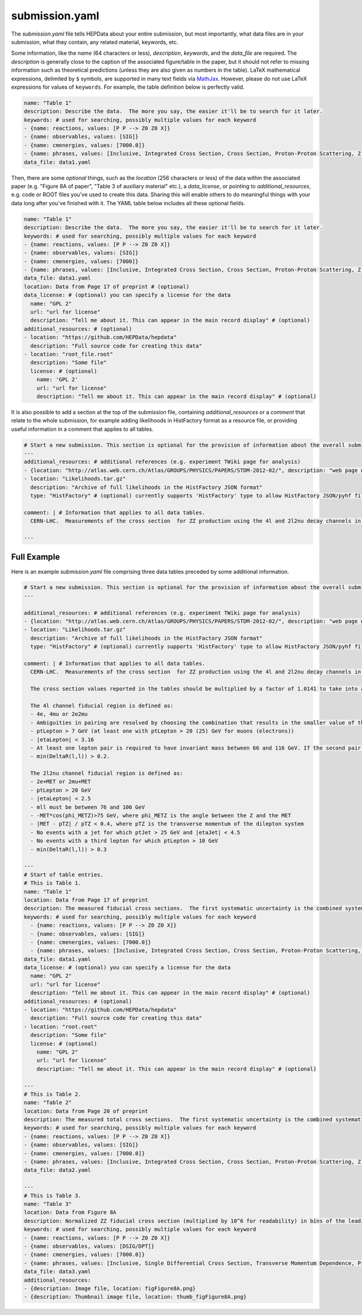 submission.yaml
===============

The *submission.yaml* file tells HEPData about your entire submission,
but most importantly, what data files are in your submission, what they
contain, any related material, keywords, etc.

Some information, like the *name* (64 characters or less),
*description*, *keywords*, and the *data_file* are required.
The *description* is generally close to the caption of the
associated figure/table in the paper, but it should not refer
to missing information such as theoretical predictions (unless
they are also given as numbers in the table).
LaTeX mathematical expressions, delimited by ``$`` symbols, are supported
in many text fields via `MathJax <https://www.mathjax.org>`_.  However,
please do not use LaTeX expressions for values of ``keywords``.
For example, the table definition below is perfectly valid.

.. code-block:: yaml

   name: "Table 1"
   description: Describe the data.  The more you say, the easier it'll be to search for it later.
   keywords: # used for searching, possibly multiple values for each keyword
   - {name: reactions, values: [P P --> Z0 Z0 X]}
   - {name: observables, values: [SIG]}
   - {name: cmenergies, values: [7000.0]}
   - {name: phrases, values: [Inclusive, Integrated Cross Section, Cross Section, Proton-Proton Scattering, Z Production, Z pair Production]}
   data_file: data1.yaml

Then, there are some *optional* things, such as the *location* (256
characters or less) of the data within the associated paper
(e.g. "Figure 8A of paper", "Table 3 of auxiliary material" etc.),
a *data_license*, or pointing to *additional_resources*, e.g. code or ROOT
files you've used to create this data.  Sharing this will enable others
to do meaningful things with your data long after you've finished with
it.  The YAML table below includes all these optional fields.

.. code-block:: yaml

   name: "Table 1"
   description: Describe the data.  The more you say, the easier it'll be to search for it later.
   keywords: # used for searching, possibly multiple values for each keyword
   - {name: reactions, values: [P P --> Z0 Z0 X]}
   - {name: observables, values: [SIG]}
   - {name: cmenergies, values: [7000]}
   - {name: phrases, values: [Inclusive, Integrated Cross Section, Cross Section, Proton-Proton Scattering, Z Production, Z pair Production]}
   data_file: data1.yaml
   location: Data from Page 17 of preprint # (optional)
   data_license: # (optional) you can specify a license for the data
     name: "GPL 2"
     url: "url for license"
     description: "Tell me about it. This can appear in the main record display" # (optional)
   additional_resources: # (optional)
   - location: "https://github.com/HEPData/hepdata"
     description: "Full source code for creating this data"
   - location: "root_file.root"
     description: "Some file"
     license: # (optional)
       name: 'GPL 2'
       url: "url for license"
       description: "Tell me about it. This can appear in the main record display" # (optional)

It is also possible to add a section at the top of the submission file, containing *additional_resources*
or a *comment* that relate to the whole submission, for example adding likelihoods in HistFactory format
as a resource file, or providing useful information in a comment that applies to all tables.

.. code-block:: yaml

   # Start a new submission. This section is optional for the provision of information about the overall submission.
   ---
   additional_resources: # additional references (e.g. experiment TWiki page for analysis)
   - {location: "http://atlas.web.cern.ch/Atlas/GROUPS/PHYSICS/PAPERS/STDM-2012-02/", description: "web page with auxiliary material"}
   - location: "Likelihoods.tar.gz"
     description: "Archive of full likelihoods in the HistFactory JSON format"
     type: "HistFactory" # (optional) currently supports 'HistFactory' type to allow HistFactory JSON/pyhf files to be highlighted

   comment: | # Information that applies to all data tables.
     CERN-LHC.  Measurements of the cross section  for ZZ production using the 4l and 2l2nu decay channels in proton-proton collisions at a centre-of-mass energy of 7 TeV with 4.6 fb^-1 of data collected in 2011.  The final states used are 4 electrons, 4 muons, 2 electrons and 2 muons, 2 electrons and missing transverse momentum, and 2 muons and missing transverse momentum (MET).

   ---

Full Example
------------

Here is an example *submission.yaml* file comprising three data tables preceded by some additional information.

.. code-block:: yaml

   # Start a new submission. This section is optional for the provision of information about the overall submission.
   ---

   additional_resources: # additional references (e.g. experiment TWiki page for analysis)
   - {location: "http://atlas.web.cern.ch/Atlas/GROUPS/PHYSICS/PAPERS/STDM-2012-02/", description: "web page with auxiliary material"}
   - location: "Likelihoods.tar.gz"
     description: "Archive of full likelihoods in the HistFactory JSON format"
     type: "HistFactory" # (optional) currently supports 'HistFactory' type to allow HistFactory JSON/pyhf files to be highlighted

   comment: | # Information that applies to all data tables.
     CERN-LHC.  Measurements of the cross section  for ZZ production using the 4l and 2l2nu decay channels in proton-proton collisions at a centre-of-mass energy of 7 TeV with 4.6 fb^-1 of data collected in 2011.  The final states used are 4 electrons, 4 muons, 2 electrons and 2 muons, 2 electrons and missing transverse momentum, and 2 muons and missing transverse momentum (MET).

     The cross section values reported in the tables should be multiplied by a factor of 1.0141 to take into account the updated value of the integrated luminosity for the ATLAS 2011 data taking period.  The uncertainty on the global normalisation ("Lumi") remains at 1.8%.  See Eur.Phys.J. C73 (2013) 2518 for more details.

     The 4l channel fiducial region is defined as:
     - 4e, 4mu or 2e2mu
     - Ambiguities in pairing are resolved by choosing the combination that results in the smaller value of the sum |mll - mZ| for the two pairs, where mll is the mass of the dilepton system.
     - ptLepton > 7 GeV (at least one with ptLepton > 20 (25) GeV for muons (electrons))
     - |etaLepton| < 3.16
     - At least one lepton pair is required to have invariant mass between 66 and 116 GeV. If the second pair also satisfies this, the event is ZZ, otherwise if the second pair satisfies mll > 20 GeV it is ZZ*.
     - min(DeltaR(l,l)) > 0.2.

     The 2l2nu channel fiducial region is defined as:
     - 2e+MET or 2mu+MET
     - ptLepton > 20 GeV
     - |etaLepton| < 2.5
     - mll must be between 76 and 106 GeV
     - -MET*cos(phi_METZ)>75 GeV, where phi_METZ is the angle between the Z and the MET
     - |MET - pTZ| / pTZ < 0.4, where pTZ is the transverse momentum of the dilepton system
     - No events with a jet for which ptJet > 25 GeV and |etaJet| < 4.5
     - No events with a third lepton for which ptLepton > 10 GeV
     - min(DeltaR(l,l)) > 0.3

   ---
   # Start of table entries.
   # This is Table 1.
   name: "Table 1"
   location: Data from Page 17 of preprint
   description: The measured fiducial cross sections.  The first systematic uncertainty is the combined systematic uncertainty excluding luminosity, the second is the luminosity
   keywords: # used for searching, possibly multiple values for each keyword
     - {name: reactions, values: [P P --> Z0 Z0 X]}
     - {name: observables, values: [SIG]}
     - {name: cmenergies, values: [7000.0]}
     - {name: phrases, values: [Inclusive, Integrated Cross Section, Cross Section, Proton-Proton Scattering, Z Production, Z pair Production]}
   data_file: data1.yaml
   data_license: # (optional) you can specify a license for the data
     name: "GPL 2"
     url: "url for license"
     description: "Tell me about it. This can appear in the main record display" # (optional)
   additional_resources: # (optional)
   - location: "https://github.com/HEPData/hepdata"
     description: "Full source code for creating this data"
   - location: "root.root"
     description: "Some file"
     license: # (optional)
       name: "GPL 2"
       url: "url for license"
       description: "Tell me about it. This can appear in the main record display" # (optional)

   ---
   # This is Table 2.
   name: "Table 2"
   location: Data from Page 20 of preprint
   description: The measured total cross sections.  The first systematic uncertainty is the combined systematic uncertainty excluding luminosity, the second is the luminosity
   keywords: # used for searching, possibly multiple values for each keyword
   - {name: reactions, values: [P P --> Z0 Z0 X]}
   - {name: observables, values: [SIG]}
   - {name: cmenergies, values: [7000.0]}
   - {name: phrases, values: [Inclusive, Integrated Cross Section, Cross Section, Proton-Proton Scattering, Z Production, Z pair Production]
   data_file: data2.yaml

   ---
   # This is Table 3.
   name: "Table 3"
   location: Data from Figure 8A
   description: Normalized ZZ fiducial cross section (multiplied by 10^6 for readability) in bins of the leading reconstructed dilepton pT for the 4 lepton channel.  The first systematic uncertainty is detector systematics, the second is background systematic uncertainties
   keywords: # used for searching, possibly multiple values for each keyword
   - {name: reactions, values: [P P --> Z0 Z0 X]}
   - {name: observables, values: [DSIG/DPT]}
   - {name: cmenergies, values: [7000.0]}
   - {name: phrases, values: [Inclusive, Single Differential Cross Section, Transverse Momentum Dependence, Proton-Proton Scattering, Z Production, Z pair Production]
   data_file: data3.yaml
   additional_resources:
   - {description: Image file, location: figFigure8A.png}
   - {description: Thumbnail image file, location: thumb_figFigure8A.png}
